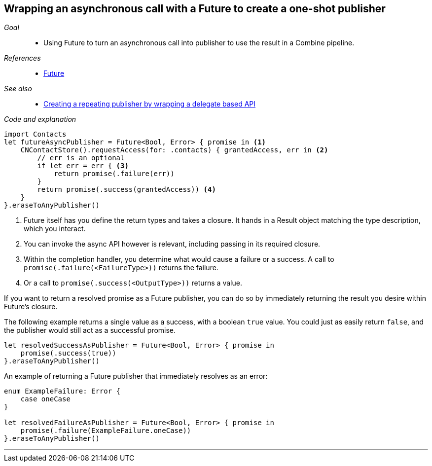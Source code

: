 [#patterns-future]
== Wrapping an asynchronous call with a Future to create a one-shot publisher

__Goal__::

* Using Future to turn an asynchronous call into publisher to use the result in a Combine pipeline.

__References__::

* <<reference#reference-future,Future>>

__See also__::

* <<patterns#patterns-delegate-publisher-subject,Creating a repeating publisher by wrapping a delegate based API>>

__Code and explanation__::

[source, swift]
----
import Contacts
let futureAsyncPublisher = Future<Bool, Error> { promise in <1>
    CNContactStore().requestAccess(for: .contacts) { grantedAccess, err in <2>
        // err is an optional
        if let err = err { <3>
            return promise(.failure(err))
        }
        return promise(.success(grantedAccess)) <4>
    }
}.eraseToAnyPublisher()
----

<1> Future itself has you define the return types and takes a closure.
It hands in a Result object matching the type description, which you interact.
<2> You can invoke the async API however is relevant, including passing in its required closure.
<3> Within the completion handler, you determine what would cause a failure or a success. A call to `promise(.failure(<FailureType>))` returns the failure.
<4> Or a call to `promise(.success(<OutputType>))` returns a value.

If you want to return a resolved promise as a Future publisher, you can do so by immediately returning the result you desire within Future's closure.

The following example returns a single value as a success, with a boolean `true` value.
You could just as easily return `false`, and the publisher would still act as a successful promise.

[source, swift]
----
let resolvedSuccessAsPublisher = Future<Bool, Error> { promise in
    promise(.success(true))
}.eraseToAnyPublisher()
----

An example of returning a Future publisher that immediately resolves as an error:

[source, swift]
----
enum ExampleFailure: Error {
    case oneCase
}

let resolvedFailureAsPublisher = Future<Bool, Error> { promise in
    promise(.failure(ExampleFailure.oneCase))
}.eraseToAnyPublisher()
----

// force a page break - in HTML rendering is just a <HR>
<<<
'''

